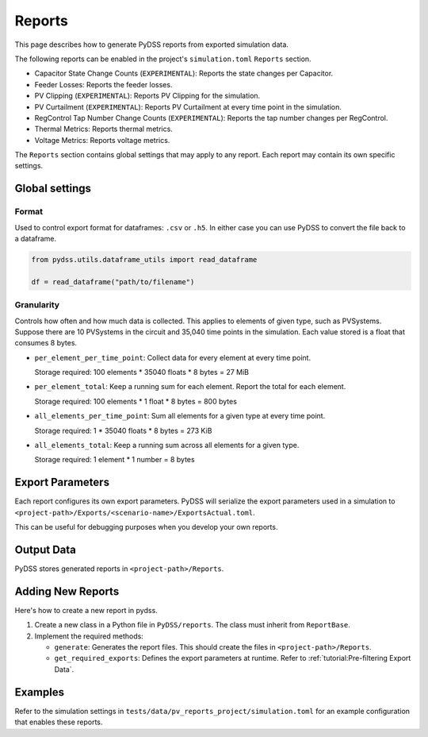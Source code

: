 #######
Reports
#######
This page describes how to generate PyDSS reports from exported simulation data.

The following reports can be enabled in the project's ``simulation.toml``
``Reports`` section.

- Capacitor State Change Counts (``EXPERIMENTAL``): Reports the state changes per Capacitor.
- Feeder Losses: Reports the feeder losses.
- PV Clipping (``EXPERIMENTAL``): Reports PV Clipping for the simulation.
- PV Curtailment (``EXPERIMENTAL``): Reports PV Curtailment at every time point in the simulation.
- RegControl Tap Number Change Counts (``EXPERIMENTAL``): Reports the tap number changes per RegControl.
- Thermal Metrics: Reports thermal metrics.
- Voltage Metrics: Reports voltage metrics. 

The ``Reports`` section contains global settings that may apply to any report.
Each report may contain its own specific settings.

***************
Global settings
***************

Format
======
Used to control export format for dataframes: ``.csv`` or ``.h5``. In either
case you can use PyDSS to convert the file back to a dataframe.

.. code-block:: python

    from pydss.utils.dataframe_utils import read_dataframe

    df = read_dataframe("path/to/filename")

Granularity
===========
Controls how often and how much data is collected. This applies to elements of
given type, such as PVSystems. Suppose there are 10 PVSystems in the circuit
and 35,040 time points in the simulation. Each value stored is a float that
consumes 8 bytes.

- ``per_element_per_time_point``: Collect data for every element at every time
  point.

  Storage required: 100 elements * 35040 floats * 8 bytes = 27 MiB
- ``per_element_total``: Keep a running sum for each element. Report the total
  for each element.

  Storage required: 100 elements * 1 float * 8 bytes = 800
  bytes
- ``all_elements_per_time_point``: Sum all elements for a given type at every
  time point.

  Storage required: 1 * 35040 floats * 8 bytes = 273 KiB
- ``all_elements_total``: Keep a running sum across all elements for a given
  type.

  Storage required: 1 element * 1 number = 8 bytes

*****************
Export Parameters
*****************
Each report configures its own export parameters. PyDSS will serialize the
export parameters used in a simulation to
``<project-path>/Exports/<scenario-name>/ExportsActual.toml``.

This can be useful for debugging purposes when you develop your own reports.

***********
Output Data
***********
PyDSS stores generated reports in ``<project-path>/Reports``.

******************
Adding New Reports
******************
Here's how to create a new report in pydss.

#. Create a new class in a Python file in ``PyDSS/reports``. The class must
   inherit from ``ReportBase``.
#. Implement the required methods:

   - ``generate``:  Generates the report files. This should create the files in
     ``<project-path>/Reports``.
   - ``get_required_exports``:  Defines the export parameters at runtime. Refer
     to :ref:`tutorial:Pre-filtering Export Data`.

********
Examples
********
Refer to the simulation settings in ``tests/data/pv_reports_project/simulation.toml``
for an example configuration that enables these reports.
